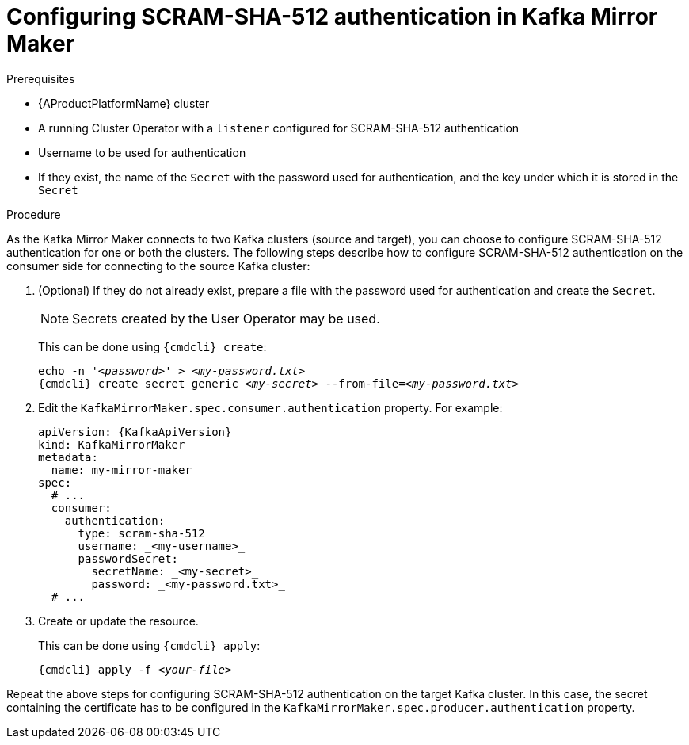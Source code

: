 // Module included in the following assemblies:
//
// assembly-kafka-mirror-maker-authentication.adoc

[id='proc-configuring-kafka-mirror-maker-authentication-scram-sha-512-{context}']
= Configuring SCRAM-SHA-512 authentication in Kafka Mirror Maker

.Prerequisites

* {AProductPlatformName} cluster
* A running Cluster Operator with a `listener` configured for SCRAM-SHA-512 authentication
* Username to be used for authentication
* If they exist, the name of the `Secret` with the password used for authentication, and the key under which it is stored in the `Secret`

.Procedure

As the Kafka Mirror Maker connects to two Kafka clusters (source and target), you can choose to configure SCRAM-SHA-512 authentication for one or both the clusters.
The following steps describe how to configure SCRAM-SHA-512 authentication on the consumer side for connecting to the source Kafka cluster:

. (Optional) If they do not already exist, prepare a file with the password used for authentication and create the `Secret`.
+
NOTE: Secrets created by the User Operator may be used.
+
This can be done using `{cmdcli} create`:
[source,shell,subs="+quotes,attributes+"]
echo -n '_<password>_' > _<my-password.txt>_
{cmdcli} create secret generic _<my-secret>_ --from-file=_<my-password.txt>_

. Edit the `KafkaMirrorMaker.spec.consumer.authentication` property.
For example:
+
[source,yaml,subs=attributes+]
----
apiVersion: {KafkaApiVersion}
kind: KafkaMirrorMaker
metadata:
  name: my-mirror-maker
spec:
  # ...
  consumer:
    authentication:
      type: scram-sha-512
      username: _<my-username>_
      passwordSecret:
        secretName: _<my-secret>_
        password: _<my-password.txt>_
  # ...
----
+
. Create or update the resource.
+
This can be done using `{cmdcli} apply`:
[source,shell,subs="+quotes,attributes+"]
{cmdcli} apply -f _<your-file>_

Repeat the above steps for configuring SCRAM-SHA-512 authentication on the target Kafka cluster.
In this case, the secret containing the certificate has to be configured in the `KafkaMirrorMaker.spec.producer.authentication` property.
